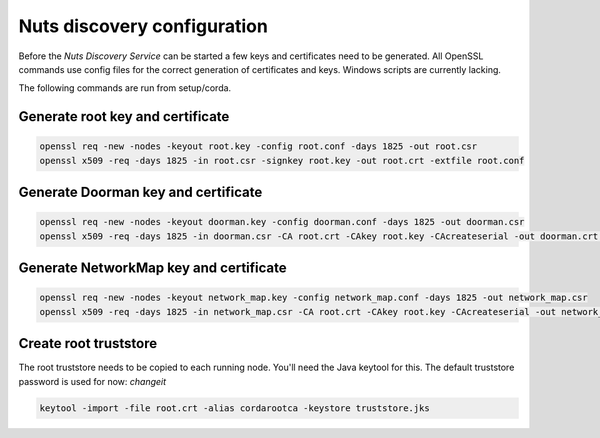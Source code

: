 .. _nuts-discovery-configuration:

.. marker-for-readme

Nuts discovery configuration
****************************

Before the *Nuts Discovery Service* can be started a few keys and certificates need to be generated. All OpenSSL commands use config files for the correct generation of certificates and keys. Windows scripts are currently lacking.

The following commands are run from setup/corda.


Generate root key and certificate
---------------------------------

.. sourcecode:: shell

   openssl req -new -nodes -keyout root.key -config root.conf -days 1825 -out root.csr
   openssl x509 -req -days 1825 -in root.csr -signkey root.key -out root.crt -extfile root.conf


Generate Doorman key and certificate
------------------------------------

.. sourcecode:: shell

   openssl req -new -nodes -keyout doorman.key -config doorman.conf -days 1825 -out doorman.csr
   openssl x509 -req -days 1825 -in doorman.csr -CA root.crt -CAkey root.key -CAcreateserial -out doorman.crt -extfile doorman.conf


Generate NetworkMap key and certificate
---------------------------------------

.. sourcecode:: shell

   openssl req -new -nodes -keyout network_map.key -config network_map.conf -days 1825 -out network_map.csr
   openssl x509 -req -days 1825 -in network_map.csr -CA root.crt -CAkey root.key -CAcreateserial -out network_map.crt -extfile network_map.conf


Create root truststore
----------------------

The root truststore needs to be copied to each running node. You'll need the Java keytool for this. The default truststore password is used for now: *changeit*

.. sourcecode:: shell

   keytool -import -file root.crt -alias cordarootca -keystore truststore.jks